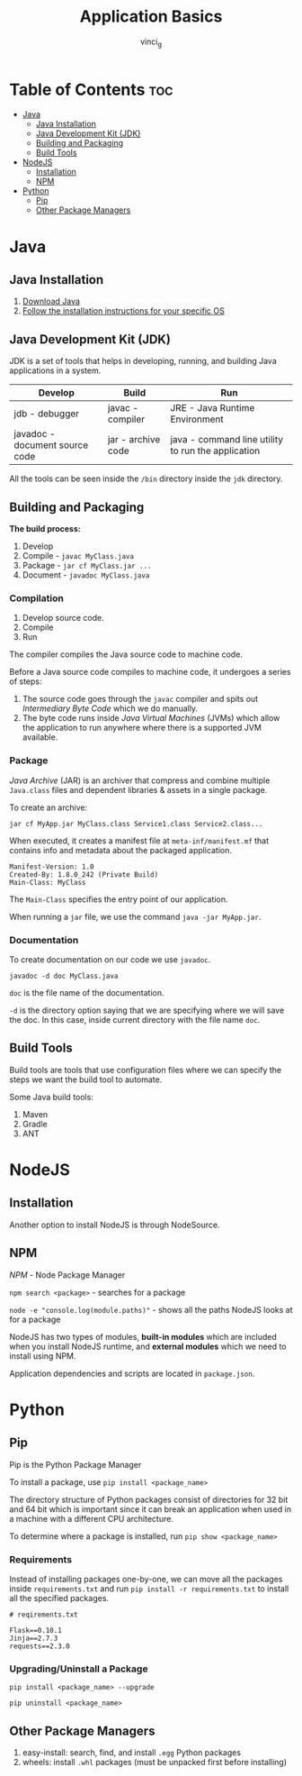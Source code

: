 #+TITLE: Application Basics
#+AUTHOR: vinci_g
#+OPTIONS: toc

* Table of Contents :toc:
- [[#java][Java]]
  - [[#java-installation][Java Installation]]
  - [[#java-development-kit-jdk][Java Development Kit (JDK)]]
  - [[#building-and-packaging][Building and Packaging]]
  - [[#build-tools][Build Tools]]
- [[#nodejs][NodeJS]]
  - [[#installation][Installation]]
  - [[#npm][NPM]]
- [[#python][Python]]
  - [[#pip][Pip]]
  - [[#other-package-managers][Other Package Managers]]

* Java
** Java Installation
1. [[https://www.oracle.com/java/technologies/downloads/][Download Java]]
2. [[https://docs.oracle.com/en/java/javase/21/install/overview-jdk-installation.html][Follow the installation instructions for your specific OS]]

** Java Development Kit (JDK)
JDK is a set of tools that helps in developing, running, and building Java applications in a system.

| Develop                        | Build              | Run                                                |
|--------------------------------+--------------------+----------------------------------------------------|
| jdb - debugger                 | javac - compiler   | JRE - Java Runtime Environment                     |
| javadoc - document source code | jar - archive code | java - command line utility to run the application |

All the tools can be seen inside the ~/bin~ directory inside the ~jdk~ directory.

** Building and Packaging
*The build process:*
1. Develop
2. Compile - ~javac MyClass.java~
3. Package - ~jar cf MyClass.jar ...~
4. Document - ~javadoc MyClass.java~

*** Compilation
1. Develop source code.
2. Compile
3. Run

The compiler compiles the Java source code to machine code.

Before a Java source code compiles to machine code, it undergoes a series of steps:

1. The source code goes through the ~javac~ compiler and spits out /Intermediary Byte Code/ which we do manually.
2. The byte code runs inside /Java Virtual Machines/ (JVMs) which allow the application to run anywhere where there is a supported JVM available.

*** Package
/Java Archive/ (JAR) is an archiver that compress and combine multiple ~Java.class~ files and dependent libraries & assets in a single package.

To create an archive:

#+begin_src shell
jar cf MyApp.jar MyClass.class Service1.class Service2.class...
#+end_src

When executed, it creates a manifest file at ~meta-inf/manifest.mf~ that contains info and metadata about the packaged application.

#+begin_src manifest
Manifest-Version: 1.0
Created-By: 1.8.0_242 (Private Build)
Main-Class: MyClass
#+end_src

The ~Main-Class~ specifies the entry point of our application.

When running a ~jar~ file, we use the command ~java -jar MyApp.jar~.

*** Documentation
To create documentation on our code we use ~javadoc~.

#+begin_src shell
javadoc -d doc MyClass.java
#+end_src

~doc~ is the file name of the documentation.

~-d~ is the directory option saying that we are specifying where we will save the doc. In this case, inside current directory with the file name
~doc~.

** Build Tools
Build tools are tools that use configuration files where we can specify the steps we want the build tool to automate.

Some Java build tools:
1. Maven
2. Gradle
3. ANT

* NodeJS
** Installation
Another option to install NodeJS is through NodeSource.

** NPM
/NPM/ - Node Package Manager

~npm search <package>~ - searches for a package

~node -e "console.log(module.paths)"~ - shows all the paths NodeJS looks at for a package

NodeJS has two types of modules, *built-in modules* which are included when you install NodeJS runtime, and *external modules* which we need to install using NPM.

Application dependencies and scripts are located in ~package.json~.

* Python
** Pip
Pip is the Python Package Manager

To install a package, use ~pip install <package_name>~

The directory structure of Python packages consist of directories for 32 bit and 64 bit which is important since it can break an application when used in a machine with a different CPU architecture.

To determine where a package is installed, run ~pip show <package_name>~

*** Requirements
Instead of installing packages one-by-one, we can move all the packages inside ~requirements.txt~ and run ~pip install -r requirements.txt~ to install all the specified packages.

#+begin_example
# reqirements.txt

Flask==0.10.1
Jinja==2.7.3
requests==2.3.0
#+end_example

*** Upgrading/Uninstall a Package
#+begin_src shell
pip install <package_name> --upgrade

pip uninstall <package_name>
#+end_src

** Other Package Managers
1. easy-install: search, find, and install ~.egg~ Python packages
2. wheels: install ~.whl~ packages (must be unpacked first before installing)
